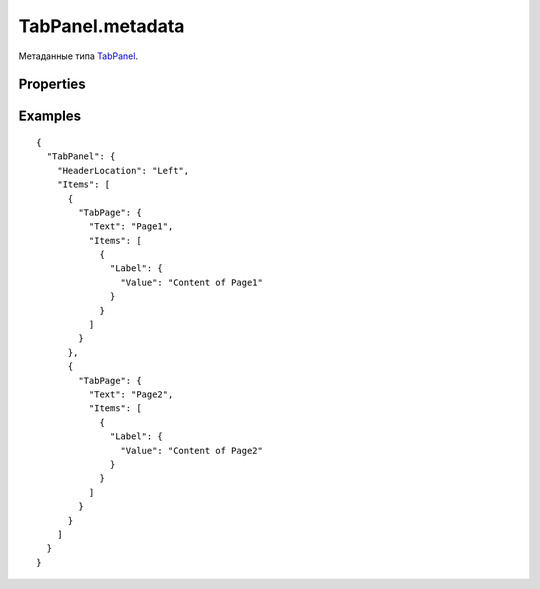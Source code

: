 TabPanel.metadata
=================

Метаданные типа `TabPanel <../>`__.

Properties
----------

.. list-table::
   :header-rows: 1

   * - Name
     - Type
     - Default
     - Description
   * - HeaderLocation
     - `TabHeaderLocation <../TabHeaderLocation/>`__
     - 'Top'
     - Расположение закладок
   * - OnSelectedItemChanged
     - `Script <../../../Core/Script/>`__
   * - Обработчик события о том, что выделенный элемент изменился


Examples
--------

::

    {
      "TabPanel": {
        "HeaderLocation": "Left",
        "Items": [
          {
            "TabPage": {
              "Text": "Page1",
              "Items": [
                {
                  "Label": {
                    "Value": "Content of Page1"
                  }
                }
              ]
            }
          },
          {
            "TabPage": {
              "Text": "Page2",
              "Items": [
                {
                  "Label": {
                    "Value": "Content of Page2"
                  }
                }
              ]
            }
          }
        ]
      }
    }

